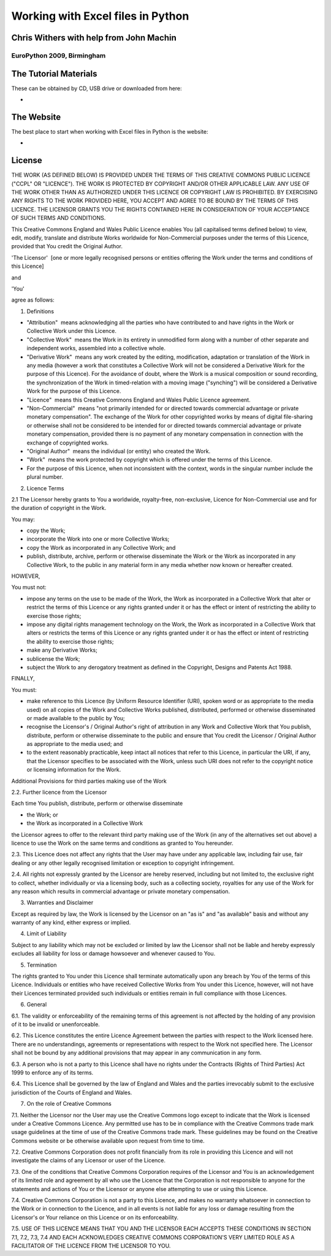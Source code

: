 Working with Excel files in Python
===================================







Chris Withers with help from John Machin
----------------------------------------

EuroPython 2009, Birmingham
~~~~~~~~~~~~~~~~~~~~~~~~~~~






















The Tutorial Materials
----------------------

These can be obtained by CD, USB drive or downloaded from here:

* 

The Website
-----------

The best place to start when working with Excel files in Python is the website:

* 

License
-------

THE WORK (AS DEFINED BELOW) IS PROVIDED UNDER THE TERMS OF THIS CREATIVE COMMONS PUBLIC LICENCE ("CCPL" OR "LICENCE"). THE WORK IS PROTECTED BY COPYRIGHT AND/OR OTHER APPLICABLE LAW. ANY USE OF THE WORK OTHER THAN AS AUTHORIZED UNDER THIS LICENCE OR COPYRIGHT LAW IS PROHIBITED. BY EXERCISING ANY RIGHTS TO THE WORK PROVIDED HERE, YOU ACCEPT AND AGREE TO BE BOUND BY THE TERMS OF THIS LICENCE. THE LICENSOR GRANTS YOU THE RIGHTS CONTAINED HERE IN CONSIDERATION OF YOUR ACCEPTANCE OF SUCH TERMS AND CONDITIONS.

This Creative Commons England and Wales Public Licence enables You (all capitalised terms defined below) to view, edit, modify, translate and distribute Works worldwide for Non-Commercial purposes under the terms of this Licence, provided that You credit the Original Author.

'The Licensor'
 [one or more legally recognised persons or entities offering the Work under the terms and conditions of this Licence]

and

'You'

agree as follows:

1. Definitions

* "Attribution"
   means acknowledging all the parties who have contributed to and have rights in the Work or Collective Work under this Licence.


* "Collective Work"
   means the Work in its entirety in unmodified form along with a number of other separate and independent works, assembled into a collective whole.


* "Derivative Work"
   means any work created by the editing, modification, adaptation or translation of the Work in any media (however a work that constitutes a Collective Work will not be considered a Derivative Work for the purpose of this Licence). For the avoidance of doubt, where the Work is a musical composition or sound recording, the synchronization of the Work in timed-relation with a moving image ("synching") will be considered a Derivative Work for the purpose of this Licence.


* "Licence"
   means this Creative Commons England and Wales Public Licence agreement.


* "Non-Commercial"
   means "not primarily intended for or directed towards commercial advantage or private monetary compensation". The exchange of the Work for other copyrighted works by means of digital file-sharing or otherwise shall not be considered to be intended for or directed towards commercial advantage or private monetary compensation, provided there is no payment of any monetary compensation in connection with the exchange of copyrighted works.


* "Original Author"
   means the individual (or entity) who created the Work.


* "Work"
   means the work protected by copyright which is offered under the terms of this Licence.


* For the purpose of this Licence, when not inconsistent with the context, words in the singular number include the plural number.


2. Licence Terms

2.1 The Licensor hereby grants to You a worldwide, royalty-free, non-exclusive, Licence for Non-Commercial use and for the duration of copyright in the Work.

You may:

* copy the Work;


* incorporate the Work into one or more Collective Works;


* copy the Work as incorporated in any Collective Work; and


* publish, distribute, archive, perform or otherwise disseminate the Work or the Work as incorporated in any Collective Work, to the public in any material form in any media whether now known or hereafter created.


HOWEVER,

You must not:

* impose any terms on the use to be made of the Work, the Work as incorporated in a Collective Work that alter or restrict the terms of this Licence or any rights granted under it or has the effect or intent of restricting the ability to exercise those rights;


* impose any digital rights management technology on the Work, the Work as incorporated in a Collective Work that alters or restricts the terms of this Licence or any rights granted under it or has the effect or intent of restricting the ability to exercise those rights;


* make any Derivative Works;


* sublicense the Work;


* subject the Work to any derogatory treatment as defined in the Copyright, Designs and Patents Act 1988.


FINALLY,

You must:

* make reference to this Licence (by Uniform Resource Identifier (URI), spoken word or as appropriate to the media used) on all copies of the Work and Collective Works published, distributed, performed or otherwise disseminated or made available to the public by You;


* recognise the Licensor's / Original Author's right of attribution in any Work and Collective Work that You publish, distribute, perform or otherwise disseminate to the public and ensure that You credit the Licensor / Original Author as appropriate to the media used; and


* to the extent reasonably practicable, keep intact all notices that refer to this Licence, in particular the URI, if any, that the Licensor specifies to be associated with the Work, unless such URI does not refer to the copyright notice or licensing information for the Work.


Additional Provisions for third parties making use of the Work

2.2. Further licence from the Licensor

Each time You publish, distribute, perform or otherwise disseminate

* the Work; or


* the Work as incorporated in a Collective Work


the Licensor agrees to offer to the relevant third party making use of the Work (in any of the alternatives set out above) a licence to use the Work on the same terms and conditions as granted to You hereunder.

2.3. This Licence does not affect any rights that the User may have under any applicable law, including fair use, fair dealing or any other legally recognised limitation or exception to copyright infringement.

2.4. All rights not expressly granted by the Licensor are hereby reserved, including but not limited to, the exclusive right to collect, whether individually or via a licensing body, such as a collecting society, royalties for any use of the Work for any reason which results in commercial advantage or private monetary compensation.

3. Warranties and Disclaimer

Except as required by law, the Work is licensed by the Licensor on an "as is" and "as available" basis and without any warranty of any kind, either express or implied.

4. Limit of Liability

Subject to any liability which may not be excluded or limited by law the Licensor shall not be liable and hereby expressly excludes all liability for loss or damage howsoever and whenever caused to You.

5. Termination

The rights granted to You under this Licence shall terminate automatically upon any breach by You of the terms of this Licence. Individuals or entities who have received Collective Works from You under this Licence, however, will not have their Licences terminated provided such individuals or entities remain in full compliance with those Licences.

6. General

6.1. The validity or enforceability of the remaining terms of this agreement is not affected by the holding of any provision of it to be invalid or unenforceable.

6.2. This Licence constitutes the entire Licence Agreement between the parties with respect to the Work licensed here. There are no understandings, agreements or representations with respect to the Work not specified here. The Licensor shall not be bound by any additional provisions that may appear in any communication in any form.

6.3. A person who is not a party to this Licence shall have no rights under the Contracts (Rights of Third Parties) Act 1999 to enforce any of its terms.

6.4. This Licence shall be governed by the law of England and Wales and the parties irrevocably submit to the exclusive jurisdiction of the Courts of England and Wales.

7. On the role of Creative Commons

7.1. Neither the Licensor nor the User may use the Creative Commons logo except to indicate that the Work is licensed under a Creative Commons Licence. Any permitted use has to be in compliance with the Creative Commons trade mark usage guidelines at the time of use of the Creative Commons trade mark. These guidelines may be found on the Creative Commons website or be otherwise available upon request from time to time.

7.2. Creative Commons Corporation does not profit financially from its role in providing this Licence and will not investigate the claims of any Licensor or user of the Licence.

7.3. One of the conditions that Creative Commons Corporation requires of the Licensor and You is an acknowledgement of its limited role and agreement by all who use the Licence that the Corporation is not responsible to anyone for the statements and actions of You or the Licensor or anyone else attempting to use or using this Licence.

7.4. Creative Commons Corporation is not a party to this Licence, and makes no warranty whatsoever in connection to the Work or in connection to the Licence, and in all events is not liable for any loss or damage resulting from the Licensor's or Your reliance on this Licence or on its enforceability.

7.5. USE OF THIS LICENCE MEANS THAT YOU AND THE LICENSOR EACH ACCEPTS THESE CONDITIONS IN SECTION 7.1, 7.2, 7.3, 7.4 AND EACH ACKNOWLEDGES CREATIVE COMMONS CORPORATION'S VERY LIMITED ROLE AS A FACILITATOR OF THE LICENCE FROM THE LICENSOR TO YOU.
















